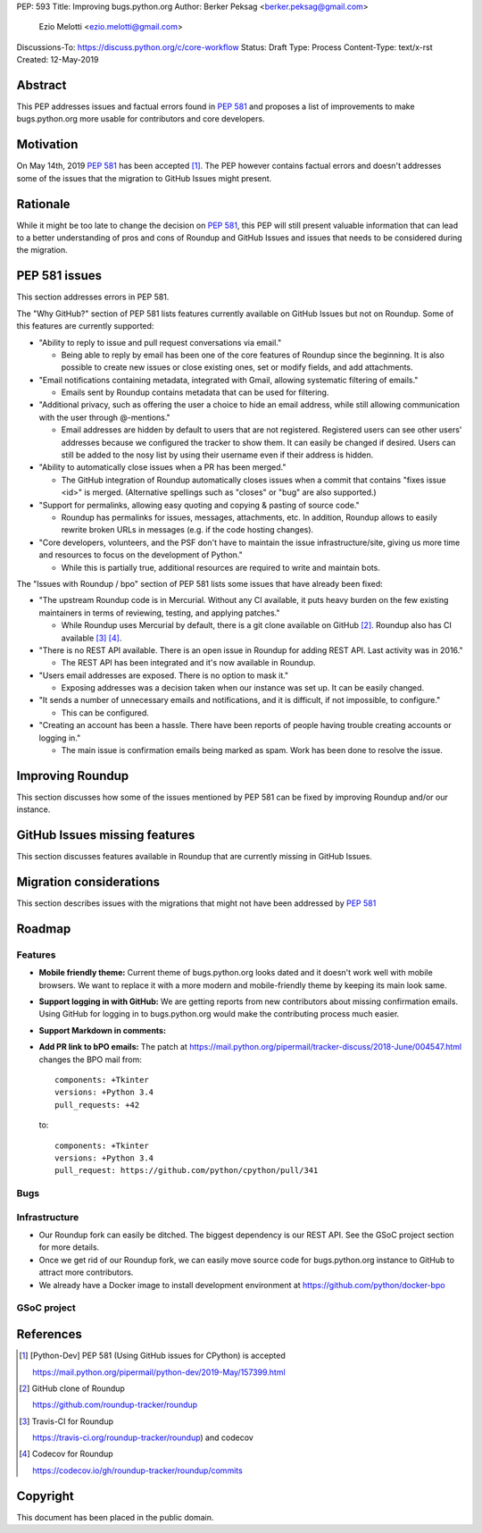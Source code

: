 PEP: 593
Title: Improving bugs.python.org
Author: Berker Peksag <berker.peksag@gmail.com>
        Ezio Melotti <ezio.melotti@gmail.com>
Discussions-To: https://discuss.python.org/c/core-workflow
Status: Draft
Type: Process
Content-Type: text/x-rst
Created: 12-May-2019


Abstract
========

This PEP addresses issues and factual errors found in :pep:`581` and
proposes a list of improvements to make bugs.python.org more
usable for contributors and core developers.


Motivation
==========

On May 14th, 2019 :pep:`581` has been accepted [#]_.  The PEP however
contains factual errors and doesn't addresses some of the issues
that the migration to GitHub Issues might present.


Rationale
=========

While it might be too late to change the decision on :pep:`581`,
this PEP will still present valuable information that can lead
to a better understanding of pros and cons of Roundup and GitHub
Issues and issues that needs to be considered during the migration.


PEP 581 issues
==============

This section addresses errors in PEP 581.

The "Why GitHub?" section of PEP 581 lists features currently
available on GitHub Issues but not on Roundup.  Some of this features
are currently supported:

* "Ability to reply to issue and pull request conversations via email."

  * Being able to reply by email has been one of the core features of
    Roundup since the beginning.  It is also possible to create new
    issues or close existing ones, set or modify fields, and add
    attachments.

* "Email notifications containing metadata, integrated with Gmail,
  allowing systematic filtering of emails."

  * Emails sent by Roundup contains metadata that can be used for
    filtering.

* "Additional privacy, such as offering the user a choice to hide an
  email address, while still allowing communication with the user
  through @-mentions."

  * Email addresses are hidden by default to users that are not
    registered.  Registered users can see other users' addresses
    because we configured the tracker to show them.  It can easily
    be changed if desired.  Users can still be added to the nosy
    list by using their username even if their address is hidden.

* "Ability to automatically close issues when a PR has been merged."

  * The GitHub integration of Roundup automatically closes issues
    when a commit that contains "fixes issue <id>" is merged.
    (Alternative spellings such as "closes" or "bug" are also supported.)

* "Support for permalinks, allowing easy quoting and copying &
  pasting of source code."

  * Roundup has permalinks for issues, messages, attachments, etc.
    In addition, Roundup allows to easily rewrite broken URLs in
    messages (e.g. if the code hosting changes).

* "Core developers, volunteers, and the PSF don't have to maintain the
  issue infrastructure/site, giving us more time and resources to focus
  on the development of Python."

  * While this is partially true, additional resources are required to
    write and maintain bots.

    .. TODO: expand/review this

The "Issues with Roundup / bpo" section of PEP 581 lists some issues
that have already been fixed:

* "The upstream Roundup code is in Mercurial. Without any CI available,
  it puts heavy burden on the few existing maintainers in terms of
  reviewing, testing, and applying patches."

  * While Roundup uses Mercurial by default, there is a git clone
    available on GitHub [#]_.  Roundup also has CI available [#]_ [#]_.

* "There is no REST API available. There is an open issue in Roundup for
  adding REST API. Last activity was in 2016."

  * The REST API has been integrated and it's now available in Roundup.

* "Users email addresses are exposed. There is no option to mask it."

  * Exposing addresses was a decision taken when our instance was set up.
    It can be easily changed.

* "It sends a number of unnecessary emails and notifications, and it is
  difficult, if not impossible, to configure."

  * This can be configured.

* "Creating an account has been a hassle. There have been reports of people
  having trouble creating accounts or logging in."

  * The main issue is confirmation emails being marked as spam.  Work has
    been done to resolve the issue.

  .. TODO: investigate the status of this; when was the last report?


Improving Roundup
=================

This section discusses how some of the issues mentioned by PEP 581
can be fixed by improving Roundup and/or our instance.

.. TODO: expand and integrate with the Roadmap section below


GitHub Issues missing features
==============================

This section discusses features available in Roundup that are
currently missing in GitHub Issues.

.. TODO: expand this section


Migration considerations
========================

This section describes issues with the migrations that might not
have been addressed by :pep:`581`

.. TODO: review PEPs 581/588. Possible items: new-bugs-announce ML,
   weekly report, issue stats, etc.


Roadmap
=======

Features
--------

* **Mobile friendly theme:** Current theme of bugs.python.org looks
  dated and it doesn't work well with mobile browsers. We want to
  replace it with a more modern and mobile-friendly theme by keeping
  its main look same.

* **Support logging in with GitHub:** We are getting reports from new
  contributors about missing confirmation emails. Using GitHub for
  logging in to bugs.python.org would make the contributing process
  much easier.

* **Support Markdown in comments:**

* **Add PR link to bPO emails:** The patch at https://mail.python.org/pipermail/tracker-discuss/2018-June/004547.html
  changes the BPO mail from::

     components: +Tkinter
     versions: +Python 3.4
     pull_requests: +42

  to::

     components: +Tkinter
     versions: +Python 3.4
     pull_request: https://github.com/python/cpython/pull/341


Bugs
----

.. Hidden email bug
.. Listing user emails https://bugs.python.org/issue32177


Infrastructure
--------------

* Our Roundup fork can easily be ditched. The biggest dependency is our
  REST API. See the GSoC project section for more details.

* Once we get rid of our Roundup fork, we can easily move source code for
  bugs.python.org instance to GitHub to attract more contributors.

* We already have a Docker image to install development environment at
  https://github.com/python/docker-bpo


GSoC project
------------

.. TODO

References
==========

.. [#] [Python-Dev] PEP 581 (Using GitHub issues for CPython) is accepted

   https://mail.python.org/pipermail/python-dev/2019-May/157399.html

.. [#] GitHub clone of Roundup

   https://github.com/roundup-tracker/roundup

.. [#] Travis-CI for Roundup

   https://travis-ci.org/roundup-tracker/roundup) and codecov

.. [#] Codecov for Roundup

   https://codecov.io/gh/roundup-tracker/roundup/commits

Copyright
=========

This document has been placed in the public domain.

..
   Local Variables:
   mode: indented-text
   indent-tabs-mode: nil
   sentence-end-double-space: t
   fill-column: 70
   coding: utf-8
   End:
